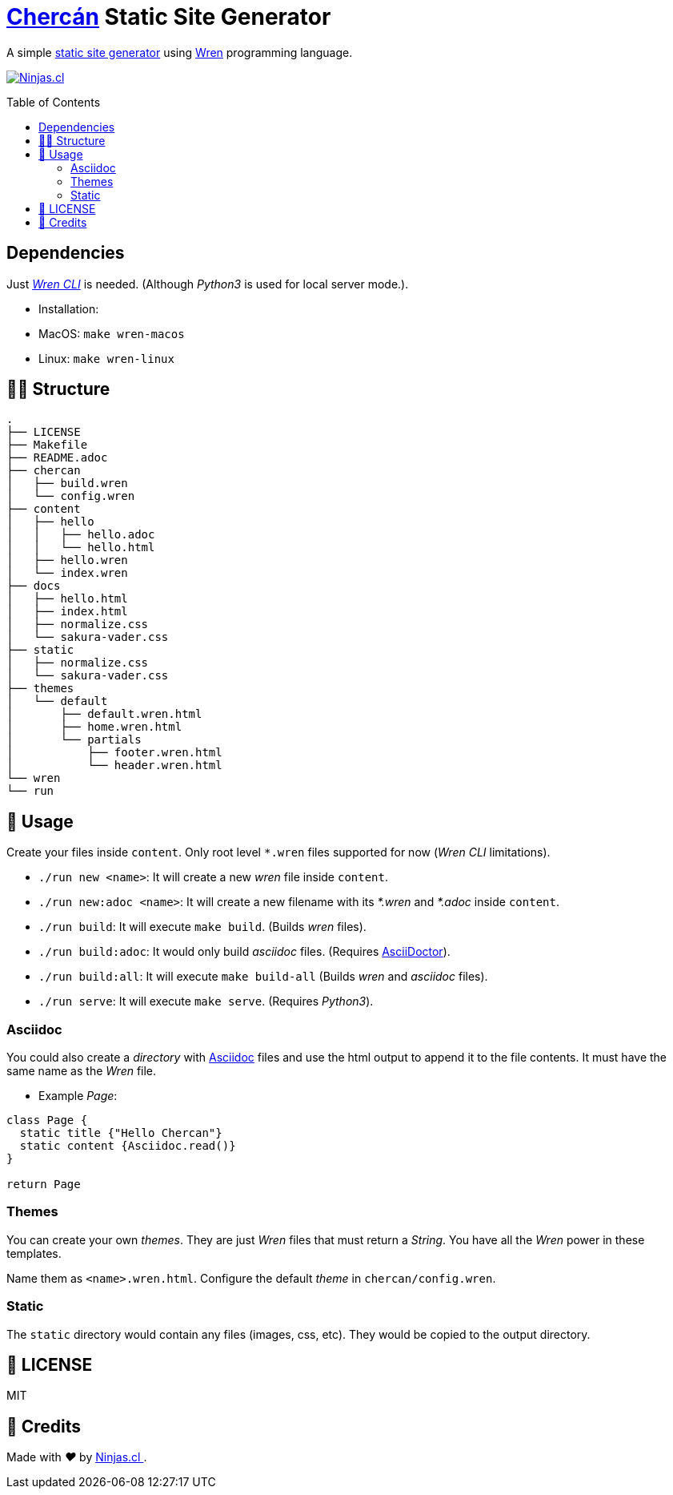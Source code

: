 :ext-relative:
:toc: macro
:toclevels: 4

# https://en.wikipedia.org/wiki/House_wren[Chercán] Static Site Generator

A simple https://en.wikipedia.org/wiki/Static_web_page[static site generator] using https://wren.io[Wren] programming language.

https://ninjas.cl[image:https://img.shields.io/badge/Ninjas-CL-green.svg?style=flat-square[Ninjas.cl]]

toc::[]

## Dependencies

Just https://github.com/wren-lang/wren-cli[_Wren CLI_] is needed. (Although _Python3_ is used for local server mode.).

- Installation:
  - MacOS: `make wren-macos`
  - Linux: `make wren-linux`

## 👩‍💻 Structure

```sh
.
├── LICENSE
├── Makefile
├── README.adoc
├── chercan
│   ├── build.wren
│   └── config.wren
├── content
│   ├── hello
│   │   ├── hello.adoc
│   │   └── hello.html
│   ├── hello.wren
│   └── index.wren
├── docs
│   ├── hello.html
│   ├── index.html
│   ├── normalize.css
│   └── sakura-vader.css
├── static
│   ├── normalize.css
│   └── sakura-vader.css
├── themes
│   └── default
│       ├── default.wren.html
│       ├── home.wren.html
│       └── partials
│           ├── footer.wren.html
│           └── header.wren.html
└── wren
└── run
```

## 🚀 Usage

Create your files inside `content`. Only root level `*.wren` files supported for now (_Wren CLI_ limitations).

- `./run new <name>`: It will create a new _wren_ file inside `content`.

- `./run new:adoc <name>`: It will create a new filename with its _*.wren_ and _*.adoc_ inside `content`.

- `./run build`: It will execute `make build`. (Builds _wren_ files).

- `./run build:adoc`: It would only build _asciidoc_ files. (Requires https://asciidoctor.org/[AsciiDoctor]).

- `./run build:all`: It will execute `make build-all` (Builds _wren_ and _asciidoc_ files).

- `./run serve`: It will execute `make serve`. (Requires _Python3_).

### Asciidoc

You could also create a _directory_ with https://asciidoctor.org/[Asciidoc] files and use the html output to append it to the file contents. It must have the same name as the _Wren_ file.

- Example _Page_:

```js

class Page {
  static title {"Hello Chercan"}
  static content {Asciidoc.read()}
}

return Page

```

### Themes

You can create your own _themes_. They are just _Wren_ files
that must return a _String_. You have all the _Wren_ power
in these templates.

Name them as `<name>.wren.html`. Configure the default _theme_ in `chercan/config.wren`.

### Static

The `static` directory would contain any files (images, css, etc). They would be copied to the output directory.

## 📘 LICENSE
MIT

## 🤩 Credits

++++
<p>
  Made with <i class="fa fa-heart">&#9829;</i> by
  <a href="https://ninjas.cl">
    Ninjas.cl
  </a>.
</p>
++++
